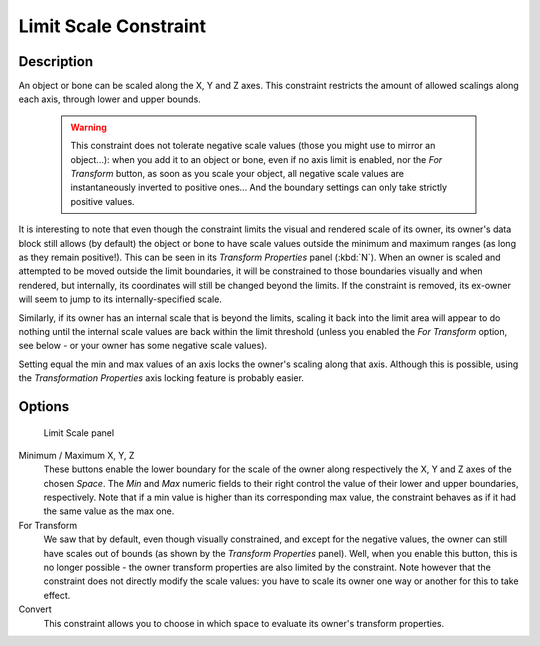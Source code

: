 
**********************
Limit Scale Constraint
**********************

Description
===========

An object or bone can be scaled along the X, Y and Z axes.
This constraint restricts the amount of allowed scalings along each axis,
through lower and upper bounds.


 .. warning::
   This constraint does not tolerate negative scale values (those you might
   use to mirror an object...): when you add it to an object or bone, even if
   no axis limit is enabled, nor the *For Transform* button, as soon
   as you scale your object, all negative scale values are instantaneously
   inverted to positive ones... And the boundary settings can only take
   strictly positive values.

It is interesting to note that even though the constraint limits the visual and rendered scale
of its owner, its owner's data block still allows (by default)
the object or bone to have scale values outside the minimum and maximum ranges
(as long as they remain positive!).
This can be seen in its *Transform Properties* panel (:kbd:`N`).
When an owner is scaled and attempted to be moved outside the limit boundaries,
it will be constrained to those boundaries visually and when rendered, but internally,
its coordinates will still be changed beyond the limits. If the constraint is removed,
its ex-owner will seem to jump to its internally-specified scale.

Similarly, if its owner has an internal scale that is beyond the limits, scaling it back into
the limit area will appear to do nothing until the internal scale values are back within the
limit threshold (unless you enabled the *For Transform* option,
see below - or your owner has some negative scale values).

Setting equal the min and max values of an axis locks the owner's scaling along that axis.
Although this is possible,
using the *Transformation Properties* axis locking feature is probably easier.


Options
=======

.. figure:: /images/Constraints-Transform-LimitScale.jpg
   :width: 296px

   Limit Scale panel


Minimum / Maximum X, Y, Z
   These buttons enable the lower boundary for the scale of the owner along respectively the X,
   Y and Z axes of the chosen *Space*.
   The *Min* and *Max* numeric fields to their right control the value of their lower and upper
   boundaries, respectively.
   Note that if a min value is higher than its corresponding max value,
   the constraint behaves as if it had the same value as the max one.


For Transform
   We saw that by default, even though visually constrained, and except for the negative values,
   the owner can still have scales out of bounds (as shown by the *Transform Properties* panel). Well,
   when you enable this button,
   this is no longer possible - the owner transform properties are also limited by the constraint.
   Note however that the constraint does not directly modify the scale values:
   you have to scale its owner one way or another for this to take effect.


Convert
   This constraint allows you to choose in which space to evaluate its owner's transform properties.


